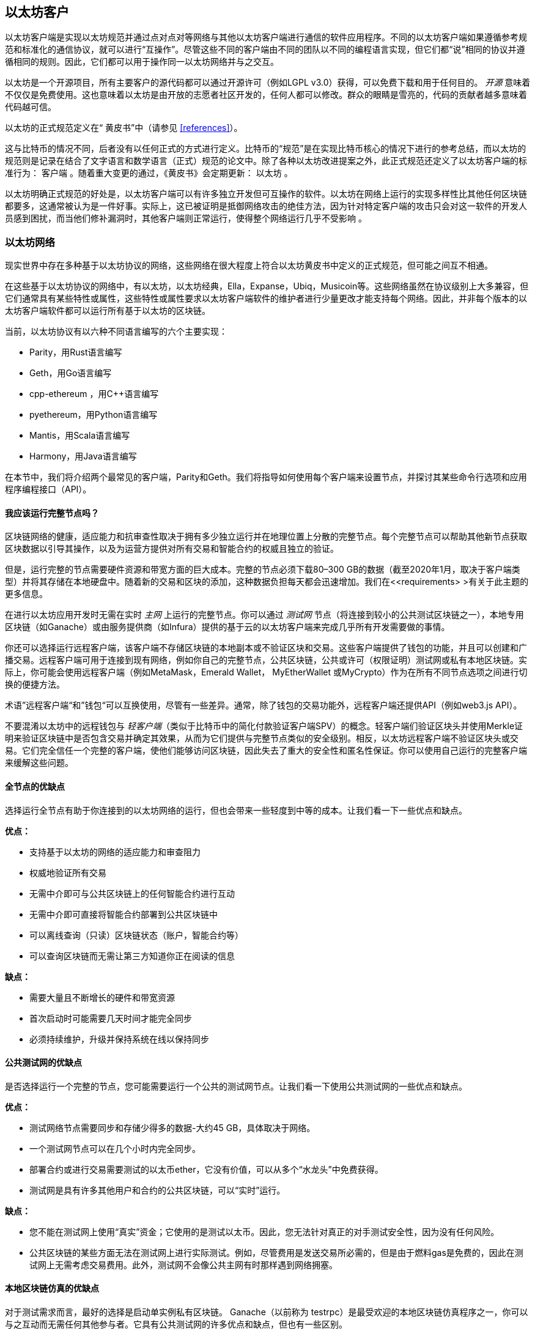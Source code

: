[[ethereum_clients_chapter]]
== 以太坊客户

((("clients, Ethereum", id="ix_03clients-asciidoc0", range="startofrange")))以太坊客户端是实现以太坊规范并通过点对点对等网络与其他以太坊客户端进行通信的软件应用程序。不同的以太坊客户端如果遵循参考规范和标准化的通信协议，就可以进行“互操作”。尽管这些不同的客户端由不同的团队以不同的编程语言实现，但它们都“说”相同的协议并遵循相同的规则。因此，它们都可以用于操作同一以太坊网络并与之交互。

以太坊是一个开源项目，所有主要客户的源代码都可以通过开源许可（例如LGPL v3.0）获得，可以免费下载和用于任何目的。 _开源_ 意味着不仅仅是免费使用。这也意味着以太坊是由开放的志愿者社区开发的，任何人都可以修改。群众的眼睛是雪亮的，代码的贡献者越多意味着代码越可信。

((("Yellow Paper specification")))以太坊的正式规范定义在“ 黄皮书”中（请参见 <<references>>）。

((("Bitcoin","Ethereum definition compared to")))这与比特币的情况不同，后者没有以任何正式的方式进行定义。比特币的“规范”是在实现比特币核心的情况下进行的参考总结，而以太坊的规范则是记录在结合了文字语言和数学语言（正式）规范的论文中。除了各种以太坊改进提案之外，此正式规范还定义了以太坊客户端的标准行为： pass:[ <span class="keep-together"> 客户端</span> ]。随着重大变更的通过，《黄皮书》会定期更新： pass:[ <span class="keep-together">以太坊</span> ]。

以太坊明确正式规范的好处是，以太坊客户端可以有许多独立开发但可互操作的软件。以太坊在网络上运行的实现多样性比其他任何区块链都要多，这通常被认为是一件好事。实际上，这已被证明是抵御网络攻击的绝佳方法，因为针对特定客户端的攻击只会对这一软件的开发人员感到困扰，而当他们修补漏洞时，其他客户端则正常运行，使得整个网络运行几乎不受影响 。

=== 以太坊网络

((("clients, Ethereum","Ethereum-based networks and", id="ix_03clients-asciidoc1", range="startofrange")))((("networks (Ethereum)","clients and", id="ix_03clients-asciidoc2", range="startofrange")))现实世界中存在多种基于以太坊协议的网络，这些网络在很大程度上符合以太坊黄皮书中定义的正式规范，但可能之间互不相通。

在这些基于以太坊协议的网络中，有以太坊，以太坊经典，Ella，Expanse，Ubiq，Musicoin等。这些网络虽然在协议级别上大多兼容，但它们通常具有某些特性或属性，这些特性或属性要求以太坊客户端软件的维护者进行少量更改才能支持每个网络。因此，并非每个版本的以太坊客户端软件都可以运行所有基于以太坊的区块链。

当前，以太坊协议有以六种不同语言编写的六个主要实现：

* Parity，用Rust语言编写
* Geth，用Go语言编写
* +cpp-ethereum+ ，用Cpass:[++]语言编写
* +pyethereum+，用Python语言编写
* Mantis，用Scala语言编写
* Harmony，用Java语言编写

在本节中，我们将介绍两个最常见的客户端，Parity和Geth。我们将指导如何使用每个客户端来设置节点，并探讨其某些命令行选项和应用程序编程接口（API）。

[[full_node_importance]]
==== 我应该运行完整节点吗？

((("full node","Ethereum-based networks and", id="ix_03clients-asciidoc3", range="startofrange")))((("networks (Ethereum)","full nodes and", id="ix_03clients-asciidoc4", range="startofrange")))区块链网络的健康，适应能力和抗审查性取决于拥有多少独立运行并在地理位置上分散的完整节点。每个完整节点可以帮助其他新节点获取区块数据以引导其操作，以及为运营方提供对所有交易和智能合约的权威且独立的验证。

但是，运行完整的节点需要硬件资源和带宽方面的巨大成本。完整的节点必须下载80–300 GB的数据（截至2020年1月，取决于客户端类型）并将其存储在本地硬盘中。随着新的交易和区块的添加，这种数据负担每天都会迅速增加。我们在<<requirements> >有关于此主题的更多信息。

在进行以太坊应用开发时无需在实时 _主网_ 上运行的完整节点。你可以通过 _测试网_ 节点（将连接到较小的公共测试区块链之一），本地专用区块链（如Ganache）或由服务提供商（如Infura）提供的基于云的以太坊客户端来完成几乎所有开发需要做的事情。

你还可以选择运行远程客户端，该客户端不存储区块链的本地副本或不验证区块和交易。这些客户端提供了钱包的功能，并且可以创建和广播交易。远程客户端可用于连接到现有网络，例如你自己的完整节点，公共区块链，公共或许可（权限证明）测试网或私有本地区块链。实际上，你可能会使用远程客户端（例如MetaMask，Emerald Wallet，pass:[ <span class="keep-together">MyEtherWallet</span> ]或MyCrypto）作为在所有不同节点选项之间进行切换的便捷方法。

((("remote clients","wallet compared to")))((("wallets","remote clients compared to")))术语”远程客户端“和”钱包“可以互换使用，尽管有一些差异。通常，除了钱包的交易功能外，远程客户端还提供API（例如web3.js API）。

((("light/lightweight client")))不要混淆以太坊中的远程钱包与 _轻客户端_（类似于比特币中的简化付款验证客户端SPV）的概念。轻客户端们验证区块头并使用Merkle证明来验证区块链中是否包含交易并确定其效果，从而为它们提供与完整节点类似的安全级别。相反，以太坊远程客户端不验证区块头或交易。它们完全信任一个完整的客户端，使他们能够访问区块链，因此失去了重大的安全性和匿名性保证。你可以使用自己运行的完整客户端来缓解这些问题。

[[full_node_adv_disadv]]
==== 全节点的优缺点

((("full node","advantages/disadvantages")))选择运行全节点有助于你连接到的以太坊网络的运行，但也会带来一些轻度到中等的成本。让我们看一下一些优点和缺点。

*优点：*

* 支持基于以太坊的网络的适应能力和审查阻力
* 权威地验证所有交易
* 无需中介即可与公共区块链上的任何智能合约进行互动
* 无需中介即可直接将智能合约部署到公共区块链中
* 可以离线查询（只读）区块链状态（账户，智能合约等）
* 可以查询区块链而无需让第三方知道你正在阅读的信息

*缺点：*

* 需要大量且不断增长的硬件和带宽资源
* 首次启动时可能需要几天时间才能完全同步
* 必须持续维护，升级并保持系统在线以保持同步(((range="endofrange", startref="ix_03clients-asciidoc4")))(((range="endofrange", startref="ix_03clients-asciidoc3")))

[[pub_test_adv_disadv]]
==== 公共测试网的优缺点

((("networks (Ethereum)","public testnet advantages/disadvantages")))((("public testnets")))((("testnet","public")))是否选择运行一个完整的节点，您可能需要运行一个公共的测试网节点。让我们看一下使用公共测试网的一些优点和缺点。

*优点：*

* 测试网络节点需要同步和存储少得多的数据-大约45 GB，具体取决于网络。
* 一个测试网节点可以在几个小时内完全同步。
* 部署合约或进行交易需要测试的以太币ether，它没有价值，可以从多个“水龙头”中免费获得。
* 测试网是具有许多其他用户和合约的公共区块链，可以“实时”运行。

*缺点：*

* 您不能在测试网上使用“真实”资金；它使用的是测试以太币。因此，您无法针对真正的对手测试安全性，因为没有任何风险。
* 公共区块链的某些方面无法在测试网上进行实际测试。例如，尽管费用是发送交易所必需的，但是由于燃料gas是免费的，因此在测试网上无需考虑交易费用。此外，测试网不会像公共主网有时那样遇到网络拥塞。

[[localtest_adv_dis]]
==== 本地区块链仿真的优缺点

((("Ganache","advantages/disadvantages")))((("local blockchain simulation")))((("networks (Ethereum)","local blockchain simulation advantages/disadvantages")))((("private blockchain")))((("single-instance private blockchain")))对于测试需求而言，最好的选择是启动单实例私有区块链。 Ganache（以前称为 +testrpc+）是最受欢迎的本地区块链仿真程序之一，你可以与之互动而无需任何其他参与者。它具有公共测试网的许多优点和缺点，但也有一些区别。

*优点：*

* 不用同步，磁盘上几乎没有数据；你自己挖第一个块
* 无需获取测试以太币；你可以自己挖掘“奖励”，以用于测试。
* 没有其他用户，只有你自己
* 没有其他合约，只有你在启动区块链后部署的合约

*缺点：*

* 没有其他用户意味着它的行为与公共区块链不同。在交易空间或通过顺序方面没有竞争 pass:[<span class="keep-together">Transactions</span>]。
* 除你之外没有其他矿工，意味着挖矿更可预测；因此，你无法测试公共区块链上发生的某些情况。
* 没有其他合约意味着你必须部署要测试的所有内容，包括依赖项和合约库。
* 无法重新创建一些公共合约及其地址以测试某些情况（例如，DAO合同）。(((range="endofrange", startref="ix_03clients-asciidoc2")))(((range="endofrange", startref="ix_03clients-asciidoc1")))


[[running_client]]
=== 运行以太坊客户端

((("clients, Ethereum","running", id="ix_03clients-asciidoc5", range="startofrange")))如果有时间和资源，建议你尝试运行完整的节点，即使仅仅是为了了解该过程的更多信息。在本节中，我们介绍如何下载，编译和运行以太坊客户端Parity和Geth。这要求你熟悉在操作系统上使用命令行界面的方式。无论你选择将它们作为完整节点，测试网节点还是作为本地私有区块链的客户端运行，都值得安装这些客户端。

[[requirements]]
==== 运行全节点的硬件要求

((("clients, Ethereum","full node hardware requirements")))((("full node","hardware requirements")))在开始之前，你应该确保计算机上有足够的硬件资源来运行以太坊完整节点。你将至少需要300 GB的磁盘空间来存储以太坊区块链的完整副本。如果你还想在以太坊测试网上运行完整的节点，则至少需要额外的45 GB。下载345 GB的区块链数据可能需要很长时间，因此建议你有高速的Internet连接。

同步以太坊区块链非常耗费输入/输出（I / O）。最好有一个固态驱动器（SSD）。如果你具有机械硬盘驱动器（HDD），则至少需要8 GB的RAM才能用作缓存。否则，你可能会发现系统太慢，无法跟上并完全同步。

*最低配置：*

* 具有2个以上内核的CPU
* 至少300 GB的可用存储空间
* 使用SSD硬盘需要至少4 GB RAM，如果是HDD硬盘，则至少8 GB RAM。
* 互联网服务的下载速度不低于8 MBit/sec

这些是同步以太坊的区块链的完整（但已消减）账本的最低要求。

Parity的代码在编写时，所消耗的系统资源较少，因此，如果你的硬件资源有限，使用Parity可能会看到更好的结果。

如果要在合理的时间内同步并存储本书中讨论的所有开发工具，软件库，客户端和区块链账本，则需要一台功能更强大的计算机。

*推荐配置：*

* 具有4个以上内核的高速CPU
* 16 GB以上的RAM
* 具有至少500 GB可用空间的高速SSD
* 互联网服务的下载速度不低于 25+ MBit / sec

很难预测区块链大小的增长速度以及何时需要更多磁盘空间，因此建议你在开始同步之前检查区块链账本的最新容量。

[NOTE]
====
此处列出的磁盘容量要求假定你将运行具有默认设置的节点，在该节点上“削减”了旧状态数据。如果改为运行完整的“归档”节点，其中所有状态都保留在磁盘上，则可能需要超过1 TB的磁盘空间。
====

这些链接提供了区块链账本大小的最新估计：

* https://bitinfocharts.com/ethereum/[Ethereum 以太坊]

* https://bitinfocharts.com/ethereum%20classic/[Ethereum Classic 以太坊经典]

[[sw_reqs]]
==== 创建和运行客户端（节点）的软件要求

((("clients, Ethereum","software requirements for building/running", id="ix_03clients-asciidoc6", range="startofrange")))本节介绍了Parity和Geth客户端软件。它还假定你使用的是类似Unix的命令行环境。这些示例显示了在运行bash shell（命令行执行环境）的Ubuntu GNU / Linux操作系统上显示的命令和输出。

通常，每个区块链都有其自己的Geth版本，而Parity则通过相同的客户端支持多个基于以太坊的区块链（以太坊，以太坊经典， pass:[ <span class="keep-together">Ellaism</span> ]，Expanse，Musicoin）。

[TIP]
=====
((("$ symbol")))((("command-line interface")))((("shell commands")))((("terminal applications")))在本章的许多示例中，我们将使用通过“Terminal”应用程序访问的操作系统的命令行界面（也称为“Shell”）。Shell将显示提示；键入命令，然后Shell程序会对输入的命令返回一些文本和下一个命令的新提示。该提示在你的系统上可能看起来有所不同，但是在以下示例中，该提示用 +$+ 符号表示。在示例中，当你看到 +$+ 符号后的文本时，不要键入 +$+ 符号，而是紧随其后键入命令（以粗体显示），然后按Enter执行该命令。在示例中，每个命令下面的行是操作系统对该命令的响应。当看到下一个 +$+ 前缀时，你将知道这是一个新命令，应重复此过程。
=====

在开始之前，你可能需要安装一些软件。如果你从未在当前的计算机上进行过任何软件开发，则可能需要安装一些基本工具。对于以下示例，您将需要安装 +git+，即源代码管理系统； +golang+，Go编程语言和标准库；和Rust（一种系统编程语言）。

(("git"))可以按照 https://git-scm.com[] 上的说明安装Git。

(("Go", seealso="Geth (Go-Ethereum)")))可以按照 https://golang.org[] 上的说明安装Go，如果你使用的是Ubuntu，可以按照 https://github.com/golang/go/wiki/Ubuntu[] 上的说明安装。

[NOTE]
=====
(("Geth (Go-Ethereum)")))Geth的不同版本要求各不相同，不过如果你使用的是Go 1.10或更高版本，应该可以编译所需的不同版本的Geth。当然，你应该阅读参考文档以了解你选择的Geth版本。

安装在操作系统上默认的 +golang+ 版本可能早于1.10。如果是这样，请将其删除并从 https://golang.org/[] 安装最新版本。
=====

((("Rust")))可以按照 https://www.rustup.rs/[] 上的说明安装Rust。

[NOTE]
=====
Parity 需要Rust版本1.27或更高版本。
=====

((("Parity","libraries for")))Parity还需要一些软件库，例如OpenSSL和 +libudev+。要将它们安装在与Ubuntu或Debian GNU / Linux兼容的系统上，请使用以下 pass:[ <span class="keep-together">command</span> ]：

++++
<pre data-type="programlisting">
$ <strong>sudo apt-get install openssl libssl-dev libudev-dev cmake clang</strong>
</pre>
++++

对于其他操作系统，请你使用该操作系统的软件包管理器，或按照 https://github.com/paritytech/parity/wiki/Setup[Wiki instructions] 来安装所需的软件库。

现在，你已经安装了 +git+ ，+golang+ , Rust，和必需的软件库，让我们开始操作吧！

[[parity]]
==== Parity

((("clients, Ethereum","Parity and")))((("Parity","basics")))Parity中包括了一个以太坊全节点客户端和DApp浏览器。它是用系统编程语言Rust从头开始编写的，目的是构建模块化，安全和可扩展的以太坊客户端。 Parity由英国公司Parity Tech开发，并根据GPLv3免费软件许可发布。

[NOTE]
=====
备注：本书的作者之一，加文·伍德博士（Gavin Wood）是Parity Tech的创始人，并撰写了许多Parity客户文章。Parity约占已安装的以太坊基础客户端的25％。
=====

要安装Parity，可以使用Rust软件包管理器 +cargo+ 或从GitHub下载源代码。Rust的软件包管理器也会下载源代码，因此这两个选项之间没有太大区别。在下一节中，我们将向你展示如何下载和编译Parity。

[[install_parity]]
===== 安装Parity

((("Parity","installing"))) https://wiki.parity.io/Setup[Parity Wiki] 提供了在不同环境和容器中构建Parity的说明。我们将向你展示如何从源代码构建Parity。假设您已经使用 +rustup+ 安装了Rust（请参见<<sw_reqs>>）。

首先，从GitHub获取源代码：

++++
<pre data-type="programlisting">
$ <strong>git clone https://github.com/paritytech/parity</strong>
</pre>
++++

现在，我们转到 _parity_ 目录并使用 +cargo+ 构建可执行文件：

++++
<pre data-type="programlisting">
$ <strong>cd parity</strong>
$ <strong>cargo install --path .</strong>
</pre>
++++

如果一切顺利，你应该会看到类似以下内容的信息：

++++
<pre data-type="programlisting">
$ <strong>cargo install --path .</strong>
Installing parity-ethereum v2.7.0 (/root/parity)
Updating crates.io index
Updating git repository `https://github.com/paritytech/rust-ctrlc.git`
Updating git repository `https://github.com/paritytech/app-dirs-rs`   Updating git repository 

 [...]

Compiling parity-ethereum v2.7.0 (/root/parity)
Finished release [optimized] target(s) in 10m 16s
Installing /root/.cargo/bin/parity
Installed package `parity-ethereum v2.7.0 (/root/parity)` (executable `parity`)
$
</pre>
++++

我们可以通过调用 +-version+ 选项，尝试运行 +parity+ 以查看其是否已安装：


++++
<pre data-type="programlisting">
$ <strong>parity --version</strong>
Parity Ethereum Client.
  version Parity-Ethereum/v2.7.0-unstable-b69a33b3a-20200124/x86_64-unknown-linux-gnu/rustc1.40.0
Copyright 2015-2020 Parity Technologies (UK) Ltd.
License GPLv3+: GNU GPL version 3 or later <http://gnu.org/licenses/gpl.html>.
This is free software: you are free to change and redistribute it.
There is NO WARRANTY, to the extent permitted by law.

By Wood/Paronyan/Kotewicz/Drwięga/Volf/Greeff
   Habermeier/Czaban/Gotchac/Redman/Nikolsky
   Schoedon/Tang/Adolfsson/Silva/Palm/Hirsz et al.
$
</pre>
++++

很好！现在已安装了Parity，我们可以同步区块链并开始使用一些基本的命令行选项

[[go_ethereum_geth]]
==== Go-Ethereum (Geth)

((("clients, Ethereum","Geth and", id="ix_03clients-asciidoc7", range="startofrange")))((("Geth (Go-Ethereum)","basics", id="ix_03clients-asciidoc8", range="startofrange"))) Geth是Go语言实现的，它被积极开发并被视为以太坊客户端的“官方”软件。通常，每个基于以太坊的区块链都会有自己的Geth软件。如果你正在运行Geth，那么你将要确保使用以下存储库链接之一为区块链获取正确的版本：


* https://github.com/ethereum/go-ethereum[Ethereum] (or https://geth.ethereum.org/)

* https://github.com/etclabscore/go-ethereum[Ethereum Classic]

* https://github.com/ellaism/go-ellaism[Ellaism]

* https://github.com/expanse-org/go-expanse[Expanse] 

* https://github.com/Musicoin/go-musicoin[Musicoin] 

* https://github.com/ubiq/go-ubiq[Ubiq] 

[NOTE]
=====
你也可以跳过这些说明并为你选择的平台安装预编译的二进制文件。预编译的版本安装起来更容易，可以在上面版本库的“版本”部分找到。但是，你可以通过自己下载和编译软件来了解更多信息。
=====

[[cloning_repo]]
===== 复制代码库

(("Geth (Go-Ethereum)","cloning Git repo for")))第一步是复制Git的源代码库，以获取源代码的副本。

要对所选代码库进行本地复制，请在主目录或用于开发的任何目录下，按如下所示运行 +git+ 命令：

++++
<pre data-type="programlisting">
$ <strong>git clone &lt;Repository Link&gt;</strong>
</pre>
++++

在将代码库复制到本地系统时，你应该看到进度报告：

[[cloning_status]]
----
Cloning into 'go-ethereum'...
remote: Enumerating objects: 86915, done.
remote: Total 86915 (delta 0), reused 0 (delta 0), pack-reused 86915
Receiving objects: 100% (86915/86915), 134.73 MiB | 29.30 MiB/s, done.
Resolving deltas: 100% (57590/57590), done.
----

很好！现在你有了Geth的本地源代码副本，可以为你的平台编译可执行文件。

[[build_geth_src]]
===== 从源代码构建Geth

(("Geth (Go-Ethereum)","building from source code")))要构建Geth，请转到下载源代码的目录，并使用 +make+ 命令：

++++
<pre data-type="programlisting">
$ <strong>cd go-ethereum</strong>
$ <strong>make geth</strong>
</pre>
++++

如果一切顺利，你将看到Go编译器将构建每个组件，直到生成 +geth+ 可执行文件为止：

[[making_geth_status]]
----
build/env.sh go run build/ci.go install ./cmd/geth
>>> /usr/local/go/bin/go install -ldflags -X main.gitCommit=58a1e13e6dd7f52a1d...
github.com/ethereum/go-ethereum/common/hexutil
github.com/ethereum/go-ethereum/common/math
github.com/ethereum/go-ethereum/crypto/sha3
github.com/ethereum/go-ethereum/rlp
github.com/ethereum/go-ethereum/crypto/secp256k1
github.com/ethereum/go-ethereum/common
[...]
github.com/ethereum/go-ethereum/cmd/utils
github.com/ethereum/go-ethereum/cmd/geth
Done building.
Run "build/bin/geth" to launch geth.
$
----

让我们确保 +geth+ 可以正常运行而无需启动节点：

++++
<pre data-type="programlisting">
$ <strong>./build/bin/geth version</strong>

Geth
Version: 1.9.11-unstable
Git Commit: 0b284f6c6cfc6df452ca23f9454ee16a6330cb8e
Git Commit Date: 20200123
Architecture: amd64
Protocol Versions: [64 63]
Go Version: go1.13.4
Operating System: linux
[...]
</pre>
++++

你的 +geth version+ 命令显示的信息可能略有不同，但是你看到的版本信息应该与此处看到的非常相似。

下一部分将介绍以太坊区块链的首次同步时会遇到的问题(((range="endofrange", startref="ix_03clients-asciidoc6"))).(((range="endofrange", startref="ix_03clients-asciidoc5")))


[[first_sync]]
=== 基于以太坊的区块链的首次同步

((("blockchain","first synchronization of", id="ix_03clients-asciidoc9", range="startofrange")))((("clients, Ethereum","first synchronization of Ethereum-based blockchains", id="ix_03clients-asciidoc10", range="startofrange")))((("first synchronization","of Ethereum-based blockchains", id="ix_03clients-asciidoc11", range="startofrange")))通常而言，你的客户端将从一开始即从创世区块下载并验证每个区块和每笔交易。

虽然可以通过这种完全验证方式同步区块链，但是这种类型的同步将花费很长的时间，并且对资源的要求很高（它将需要更多的RAM，并且如果你的硬盘存储速度不快，则将花费很长时间）。

2016年底，许多基于以太坊的区块链成为拒绝服务攻击的受害者。受影响的区块链在使用完全验证模式同步时会非常缓慢。

例如，在以太坊上，新的客户端的同步初期会非常迅速，直到第2,283,397区块。该区块于2016年9月18日被开采，标志着DoS攻击的开始。从此区块到2,700,031（2016年11月26日），交易的验证变得极其缓慢，需要使用更多的内存和I/O。这导致每个块的验证时间超过1分钟。以太坊使用硬分叉实施了一系列升级，以解决DoS攻击中利用的潜在漏洞。这些升级还删除了由垃圾邮件交易创建的约2000万个空帐户，从而来清理区块链。

如果你正在使用完全验证模式来同步，则客户端将变慢，可能需要几天甚至更长的时间来验证受DoS攻击影响的块。

((("fast synchronization"))) 幸运的是，大多数以太坊客户端现在默认执行“快速”同步，跳过交易的完整验证，直到已同步到区块链的尖端，然后恢复完整验证。

Geth默认情况下对以太坊执行快速同步。对于其他以太坊链的Geth，你可能需要参考他们的特定说明。

Parity在默认情况下也执行快速同步。

[NOTE]
=====
Geth仅在从空的块数据库开始时才能进行快速同步。如果你最初没有使用快速模式进行同步，则Geth无法切换到快速同步模式。与继续使用完全验证方式同步相比，删除区块链数据目录并从头开始快速同步要快得多。删除区块链数据时请注意不要删除任何钱包！
=====

==== 运行Geth或Parity客户端

((("first synchronization","Geth or Parity for")))((("Geth (Go-Ethereum)","for first synchronization")))((("Parity","for first synchronization")))现在你已经了解了“首次同步”的问题，你就可以启动以太坊客户端并开始同步区块链了。对于Geth和Parity，你可以使用 +-help+ 选项查看所有配置参数。默认设置通常很适合大多数用途。选择配置任何可选参数以满足你的需求，然后启动Geth或Parity同步链。然后就是默默等待同步的完成。

[TIP]
====
在具有大容量RAM的高速系统上，同步以太坊区块链需要花费半天的时间，而在速度较慢的系统上，同步则可能需要数天的时间。
====

[[json_rpc]]
==== JSON-RPC接口

((("clients, Ethereum","and JSON-RPC API", id="ix_03clients-asciidoc12", range="startofrange")))((("first synchronization","and JSON-RPC API", id="ix_03clients-asciidoc13", range="startofrange")))((("JSON-RPC API", id="ix_03clients-asciidoc14", range="startofrange")))以太坊客户端提供了一个应用程序编程接口和一个一组远程过程调用（RPC）命令，这些命令被编码为JavaScript Object Notation（JSON）。你将看到称为 _JSON-RPC API_ 的内容。从本质上讲，JSON-RPC API是一个接口，允许我们编写将以太坊客户端用作以太坊网络和区块链的“网关”的程序。

通常，RPC接口在端口8545上作为HTTP服务提供。出于安全原因，默认情况下将其限制为仅接受来自本地主机（你自己计算机的IP地址，即127.0.0.1）的连接。

要访问JSON-RPC API，你可以使用专门的库（以你选择的编程语言编写），该库提供与每个可用RPC命令相对应的“存根”函数调用，或者你可以手动构造HTTP请求并发送/接收JSON编码的请求。你甚至可以使用通用的命令行HTTP客户端（例如 +curl+ ）来调用RPC接口。让我们尝试一下。首先，确保已启动并运行Geth，并配置了--rpc以允许HTTP访问RPC接口，然后切换到新的终端窗口（例如，使用现有的Ctrl-Shift-N或Ctrl-Shift-T终端窗口），如下所示：

++++
<pre data-type="programlisting">
$ <strong>curl -X POST -H "Content-Type: application/json" --data \
  '{"jsonrpc":"2.0","method":"web3_clientVersion","params":[],"id":1}' \
  http://localhost:8545</strong>

{"jsonrpc":"2.0","id":1,
"result":"Geth/v1.9.11-unstable-0b284f6c-20200123/linux-amd64/go1.13.4"}
</pre>
++++

在此示例中，我们使用 +curl+ 建立与地址 _http://localhost:8545_ 的HTTP连接。我们已经在运行 +geth+ ，它在端口8545上提供JSON-RPC API作为HTTP服务。我们指示 +curl+ 使用HTTP +POST+ 命令，并将内容标识为 +application/json+ 类型。最后，我们将JSON编码的请求作为HTTP请求的 +data+ 组件传递。我们大多数命令行只是设置 +curl+ 来正确建立HTTP连接。有趣的部分是我们发出的实际JSON-RPC命令：

[[JSON_RPC_command]]
----
{"jsonrpc":"2.0","method":"web3_clientVersion","params":[],"id":1}
----

JSON-RPC请求的格式根据https://www.jsonrpc.org/specification[JSON-RPC 2.0规范]设置。每个请求包含四个元素：

++jsonrpc++:: JSON-RPC协议的版本。这必须是++"2.0"++。

++method++:: 要调用的方法的名称。

++params++:: 一个结构化的值，其中包含在方法调用期间要使用的参数值。该参数可以省略。

++id++:: 客户端建立的标识符，必须包含 +String+，+Number+ 或 +NULL+ 值（如果包含）。如果包含的话，服务器必须在响应对象中以相同的值回复。该成员用于关联两个对象之间的上下文。

[TIP]
====
((("batching"))) +id+ 参数主要用于在单个JSON-RPC调用中发出多个请求的情况，这种做法称为 _batching_ 。批处理用于避免每个请求的新HTTP和TCP连接的开销。例如，在以太坊上下文中，如果我们想通过一个HTTP连接检索成千上万的交易，则将使用批处理。批处理时，你为每个请求设置一个不同的 +id+ ，然后将其与来自JSON-RPC服务器的每个响应中的 +id+ 相匹配。实现此目的最简单的方法是维护一个计数器并为每个请求增加值。
====


我们收到的回复是：

----
{"jsonrpc":"2.0","id":1,
"result":"Geth/v1.9.11-unstable-0b284f6c-20200123/linux-amd64/go1.13.4"}
----

这告诉我们，目前的JSON-RPC API由Geth客户端版本1.13.4提供。

让我们尝试一些更有趣的事情。在下一个示例中，我们向JSON-RPC API询问以wei为单位的当前燃料gas价格：

++++
<pre data-type="programlisting">
$ <strong>curl -X POST -H "Content-Type: application/json" --data \
  '{"jsonrpc":"2.0","method":"eth_gasPrice","params":[],"id":4213}' \
  http://localhost:8545</strong>

{"jsonrpc":"2.0","id":4213,"result":"0x430e23400"}
</pre>
++++

返回的信息， +0x430e23400+ 告诉我们，当前的gas价格是18 gwei（gigawei或十亿wei）。

++++
<pre data-type="programlisting">
$ <strong>echo $((0x430e23400))</strong>

18000000000
</pre>
++++

完整的JSON-RPC API可以在 https://github.com/ethereum/wiki/wiki/JSON-RPC[Ethereum wiki]上看到。

[[parity_compatibility_mode]]
===== Parity对Geth的兼容模式

Parity具有特殊的“ Geth兼容模式”，其中提供了与Geth相同的JSON-RPC API。要在此模式下运行Parity，请使用 +--geth+ 开关(((range="endofrange", startref="ix_03clients-asciidoc14")))(((range="endofrange", startref="ix_03clients-asciidoc13")))(((range="endofrange", startref="ix_03clients-asciidoc12"))):(((range="endofrange", startref="ix_03clients-asciidoc11")))(((range="endofrange", startref="ix_03clients-asciidoc10")))(((range="endofrange", startref="ix_03clients-asciidoc9")))

++++
<pre data-type="programlisting">
$ <strong>parity --geth</strong>
</pre>
++++

[[lw_eth_clients]]
=== 远程以太坊客户端

((("clients, Ethereum","remote", id="ix_03clients-asciidoc15", range="startofrange")))((("remote clients", id="ix_03clients-asciidoc16", range="startofrange")))远程客户端提供了完整客户端功能的一部分。他们没有存储完整的以太坊区块链，因此它们启动速度更快，所需的数据存储量也少得多。

[role="pagebreak-before"]
这些客户端通常可以执行以下一项或多项功能：

* 管理钱包中的私钥和以太坊地址。
* 创建，签名和广播交易。
* 使用数据与智能合约进行交互。
* 浏览并与DApp交互。
* 提供到区块浏览器等指向外部服务的链接。
* 转换以太币单位并从外部来源检索汇率。
* 将一个web3实例作为JavaScript对象注入到Web浏览器中。
* 使用另一个客户端提供/嵌入到浏览器中的web3实例。
* 在本地或远程以太坊节点上访问RPC服务。

一些轻量级客户端（例如移动（智能手机）钱包）仅提供基本的钱包功能。其他轻量级客户端是完全开发的DApp浏览器。轻量级客户端通常提供完整节点以太坊客户端的某些功能，而无需同步以太坊区块链的本地副本。

让我们看一些最受欢迎的远程客户端及其提供的功能。

[[mobile_wallets]]
==== 移动端（智能手机）钱包

((("mobile (smartphone) wallets")))((("remote clients","mobile wallets")))((("wallets","mobile")))所有移动钱包都是远程客户端，因为智能手机没有足够的资源来运行完整的以太坊客户端。轻量级客户端正在开发中，并且通常不用于以太坊。Parity的轻量级客户端被标记为“实验性”，可以通过运行带有 +-light+ 选项的 +parity+ 来使用。

流行的移动钱包包括以下内容（我们仅将其作为示例列出；并不意味对这些钱包的安全性或功能的认可）：

https://jaxx.io[Jaxx]:: ((("Jaxx","mobile version")))((("wallets","Jaxx")))基于BIP-39助记符种子的多币种手机钱包，并支持比特币，莱特币，以太坊，以太坊经典，ZCash，各种ERC20代币以及许多其他货币。 Jaxx在Android和iOS上可用，可以作为浏览器插件钱包，也可以作为各种操作系统的桌面钱包使用。

https://status.im[Status]:: ((("Status (mobile wallet)")))移动钱包和DApp浏览器，支持各种通证代币和流行的DApp。适用于iOS和Android。

https://trustwalletapp.com/[Trust Wallet]:: ((("Trust Wallet")))((("wallets","Trust")))移动端多币种钱包，支持以太坊和以太坊经典以及ERC20和ERC223通证和代币。 Trust Wallet适用于iOS和Android。

https://www.cipherbrowser.com[Cipher Browser]:: ((("Cipher Browser")))启用了以太坊功能的全功能移动DApp浏览器和钱包，可与以太坊应用程序和通证集成。适用于iOS和Android。

[[browser_wallets]]
==== 浏览器钱包

((("browser wallets")))((("remote clients","browser wallets")))((("wallets","browser wallets")))各种钱包和DApp浏览器都可以作为插件使用-浏览器（例如Chrome和Firefox）的插件或扩展程序。这些是在浏览器中运行的远程客户端。

一些比较流行的是MetaMask，Jaxx，MyEtherWallet和MyCrypto。

[[MetaMask]]
===== MetaMask

https://metamask.io/[MetaMask]，((("MetaMask","as browser wallet")))在 <<intro_chapter>>中展示的，是一个基于浏览器的多功能钱包，RPC客户端和基本合约浏览器。它在Chrome，Firefox，Opera和Brave Browser上都可以用。

与其他浏览器钱包不同，MetaMask将web3实例内嵌到浏览器JavaScript内容中，充当连接到各种以太坊区块链（主网，Ropsten测试网，Kovan测试网，本地RPC节点等）的RPC客户端。内嵌web3实例并充当外部RPC服务的网关的能力使MetaMask对开发人员和用户而言都是非常强大的工具。例如，它可以与MyEtherWallet或MyCrypto结合使用，充当这些工具的Web3提供程序和RPC网关。

[[Jaxx]]
===== Jaxx

https://jaxx.io[Jaxx], ((("Jaxx","desktop version")))((("wallets","Jaxx")))在上一节中作为移动钱包引入，也可以作为Chrome和Firefox扩展程序以及桌面钱包使用。

[[MEW]]
===== MyEtherWallet (MEW)

https://www.myetherwallet.com/[MyEtherWallet] ((("MyEtherWallet (MEW)")))((("wallets","MyEtherWallet")))是基于浏览器的JavaScript远程客户端，它提供以下功能：

* 可以将Trezor和Ledger等流行硬件钱包连接到区块链
* 一个Web3界面，可以连接到另一个客户端（例如MetaMask）内嵌的Web3实例
* 可以连接到以太坊完整客户端的RPC接口
* 给定合约的地址和应用程序二进制接口（ABI），可以与智能合约进行交互的基本接口
* 一种移动应用程序MEWConnect，使用户能够使用兼容的Android或iOS设备来存储资金，类似于硬件钱包。
* 使用JavaScript运行的软件钱包

[WARNING]
====
访问MyEtherWallet和其他基于浏览器的JavaScript钱包时，你必须非常小心，因为它们经常是网络钓鱼的目标。建议使用书签而不是搜索引擎或链接来访问正确的Web URL。
====

[[MyCrypto]]
===== MyCrypto

((("MyCrypto (wallet)")))((("wallets","MyCrypto")))In early 2018, the ((("MyEtherWallet (MEW)")))((("wallets","MyEtherWallet")))MyEtherWallet项目在两个独立的开发团队的指导下分为两个相互竞争的项目：“ fork”，在开源开发中称为“ 分叉”。这两个项目分别称为MyEtherWallet（原始商标）和 https://mycrypto.com/[MyCrypto]。 MyCrypto提供了与MyEtherWallet几乎相同的功能，但不是使用MEWConnect，而是提供了与Parity Signer移动应用程序的连接。与MEWConnect一样，奇偶校验签名器将密钥存储在手机端上，并以与硬件钱包类似的方式与MyCrypto进行接口。

[[Mist]]
===== Mist（已淘汰）

https://github.com/ethereum/mist[Mist] ((("Mist (browser-based wallet)")))((("wallets","Mist"))) 是第一个由以太坊基金会开发的，可以使用以太坊功能的浏览器。它包含一个基于浏览器的钱包，这是ERC20通证标准的第一个实现（ERC20的作者Fabian Vogelsteller，也是Mist的主要开发者）。 Mist也是第一个引入camelCase校验和（EIP-55）的钱包。截至2019年3月，Mist已淘汰，不应该再使用了。

=== 本章小结

在本章中，我们探讨了以太坊的多种客户端。你可以下载，安装并同步客户端，以成为以太坊网络的参与者，并通过在自己的计算机上复制区块链账本来为整个系统的健康和稳定性做出贡献。(((range="endofrange", startref="ix_03clients-asciidoc0")))